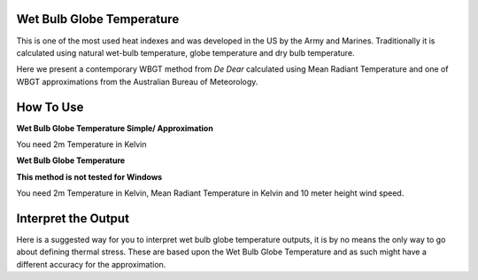Wet Bulb Globe Temperature
======================================
This is one of the most used heat indexes and was developed in the US by the Army and Marines.
Traditionally it is calculated using natural wet-bulb temperature, globe temperature and dry bulb temperature.

Here we present a contemporary WBGT method from *De Dear* calculated using Mean Radiant Temperature and one of WBGT
approximations from the Australian Bureau of Meteorology.

How To Use
======================================

**Wet Bulb Globe Temperature Simple/ Approximation**

You need 2m Temperature in Kelvin

.. code-block:: python
   calculate_wbgts(2m temperature)

**Wet Bulb Globe Temperature**

**This method is not tested for Windows**

You need 2m Temperature in Kelvin, Mean Radiant Temperature in Kelvin and 10 meter height wind speed.

.. code-block:: python
   calculate_wbgt(2m temperature, mean radiant temperature, wind speed)

Interpret the Output
======================================

Here is a suggested way for you to interpret wet bulb globe temperature outputs, it is by no means the only way to go about defining thermal stress.
These are based upon the Wet Bulb Globe Temperature and as such might have a different accuracy for the approximation.

.. csv-table:: WBGT Thresholds
   :file: wbgtthresholds.csv
   :header-rows: 1
   :class: longtable
   :widths: 1 1
